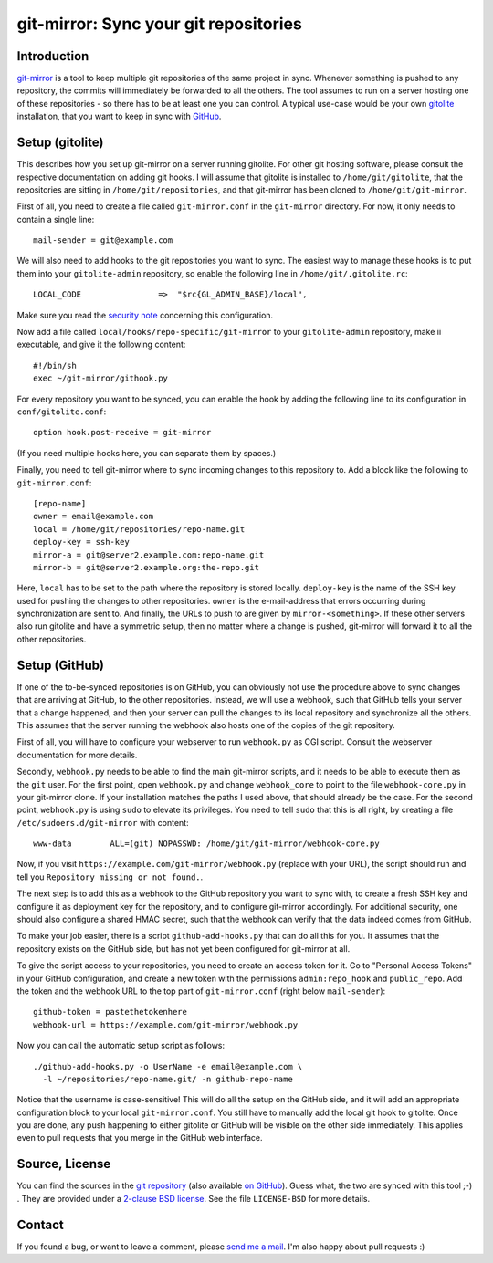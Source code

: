git-mirror: Sync your git repositories
=======================================

Introduction
------------

git-mirror_ is a tool to keep multiple git repositories of the same project in 
sync. Whenever something is pushed to any repository, the commits will 
immediately be forwarded to all the others. The tool assumes to run on a server 
hosting one of these repositories - so there has to be at least one you can 
control. A typical use-case would be your own gitolite_ installation, that you 
want to keep in sync with GitHub_.

.. _git-mirror: https://www.ralfj.de/projects/git-mirror
.. _gitolite: http://gitolite.com/gitolite/index.html
.. _GitHub: https://github.com/

Setup (gitolite)
----------------

This describes how you set up git-mirror on a server running gitolite. For other 
git hosting software, please consult the respective documentation on adding git 
hooks. I will assume that gitolite is installed to ``/home/git/gitolite``, that 
the repositories are sitting in ``/home/git/repositories``, and that git-mirror 
has been cloned to ``/home/git/git-mirror``.

First of all, you need to create a file called ``git-mirror.conf`` in the 
``git-mirror`` directory. For now, it only needs to contain a single line::

  mail-sender = git@example.com

We will also need to add hooks to the git repositories you want to sync. The 
easiest way to manage these hooks is to put them into your ``gitolite-admin`` 
repository, so enable the following line in ``/home/git/.gitolite.rc``::

  LOCAL_CODE                =>  "$rc{GL_ADMIN_BASE}/local",

Make sure you read the `security note 
<http://gitolite.com/gitolite/non-core.html#pushcode>`_ concerning this 
configuration.

Now add a file called ``local/hooks/repo-specific/git-mirror`` to your 
``gitolite-admin`` repository, make ii executable, and give it the following 
content::

  #!/bin/sh
  exec ~/git-mirror/githook.py

For every repository you want to be synced, you can enable the hook by adding 
the following line to its configuration in ``conf/gitolite.conf``::

  option hook.post-receive = git-mirror

(If you need multiple hooks here, you can separate them by spaces.)

Finally, you need to tell git-mirror where to sync incoming changes to this 
repository to. Add a block like the following to ``git-mirror.conf``::

  [repo-name]                                                                                                                                                                                                                                     
  owner = email@example.com                                                                                                                                                                                                                  
  local = /home/git/repositories/repo-name.git                                                                                                                                                                                                    
  deploy-key = ssh-key                                                                                                                                                                                                               
  mirror-a = git@server2.example.com:repo-name.git
  mirror-b = git@server2.example.org:the-repo.git

Here, ``local`` has to be set to the path where the repository is stored 
locally. ``deploy-key`` is the name of the SSH key used for pushing the changes 
to other repositories. ``owner`` is the e-mail-address that errors occurring 
during synchronization are sent to. And finally, the URLs to push to are given 
by ``mirror-<something>``. If these other servers also run gitolite and have a 
symmetric setup, then no matter where a change is pushed, git-mirror will 
forward it to all the other repositories.

Setup (GitHub)
--------------

If one of the to-be-synced repositories is on GitHub, you can obviously not use 
the procedure above to sync changes that are arriving at GitHub, to the other 
repositories. Instead, we will use a webhook, such that GitHub tells your server 
that a change happened, and then your server can pull the changes to its local 
repository and synchronize all the others. This assumes that the server running 
the webhook also hosts one of the copies of the git repository.

First of all, you will have to configure your webserver to run ``webhook.py`` as 
CGI script. Consult the webserver documentation for more details.

Secondly, ``webhook.py`` needs to be able to find the main git-mirror scripts, 
and it needs to be able to execute them as the ``git`` user. For the first 
point, open ``webhook.py`` and change ``webhook_core`` to point to the file 
``webhook-core.py`` in your git-mirror clone. If your installation matches the 
paths I used above, that should already be the case. For the second point, 
``webhook.py`` is using ``sudo`` to elevate its privileges. You need to tell 
``sudo`` that this is all right, by creating a file 
``/etc/sudoers.d/git-mirror`` with content::

  www-data        ALL=(git) NOPASSWD: /home/git/git-mirror/webhook-core.py

Now, if you visit ``https://example.com/git-mirror/webhook.py`` (replace with 
your URL), the script should run and tell you ``Repository missing or not 
found.``.

The next step is to add this as a webhook to the GitHub repository you want to 
sync with, to create a fresh SSH key and configure it as deployment key for the 
repository, and to configure git-mirror accordingly. For additional security, 
one should also configure a shared HMAC secret, such that the webhook can verify 
that the data indeed comes from GitHub.

To make your job easier, there is a script ``github-add-hooks.py`` that can do 
all this for you. It assumes that the repository exists on the GitHub side, but 
has not yet been configured for git-mirror at all.

To give the script access to your repositories, you need to create an access 
token for it. Go to "Personal Access Tokens" in your GitHub configuration, and 
create a new token with the permissions ``admin:repo_hook`` and ``public_repo``. 
Add the token and the webhook URL to the top part of ``git-mirror.conf`` (right 
below ``mail-sender``)::

  github-token = pastethetokenhere
  webhook-url = https://example.com/git-mirror/webhook.py

Now you can call the automatic setup script as follows::

  ./github-add-hooks.py -o UserName -e email@example.com \
    -l ~/repositories/repo-name.git/ -n github-repo-name

Notice that the username is case-sensitive! This will do all the setup on the 
GitHub side, and it will add an appropriate configuration block to your local 
``git-mirror.conf``. You still have to manually add the local git hook to 
gitolite. Once you are done, any push happening to either gitolite or GitHub
will be visible on the other side immediately. This applies even to pull
requests that you merge in the GitHub web interface.

Source, License
---------------

You can find the sources in the `git repository`_ (also available `on GitHub`_). 
Guess what, the two are synced with this tool ;-) . They are provided under a 
`2-clause BSD license`_. See the file ``LICENSE-BSD`` for more details.

.. _git repository: http://www.ralfj.de/git/git-mirror.git
.. _on GitHub: https://github.com/RalfJung/git-mirror
.. _2-clause BSD license: http://opensource.org/licenses/bsd-license.php

Contact
-------

If you found a bug, or want to leave a comment, please
`send me a mail <mailto:post-AT-ralfj-DOT-de>`_. I'm also happy about pull
requests :)
